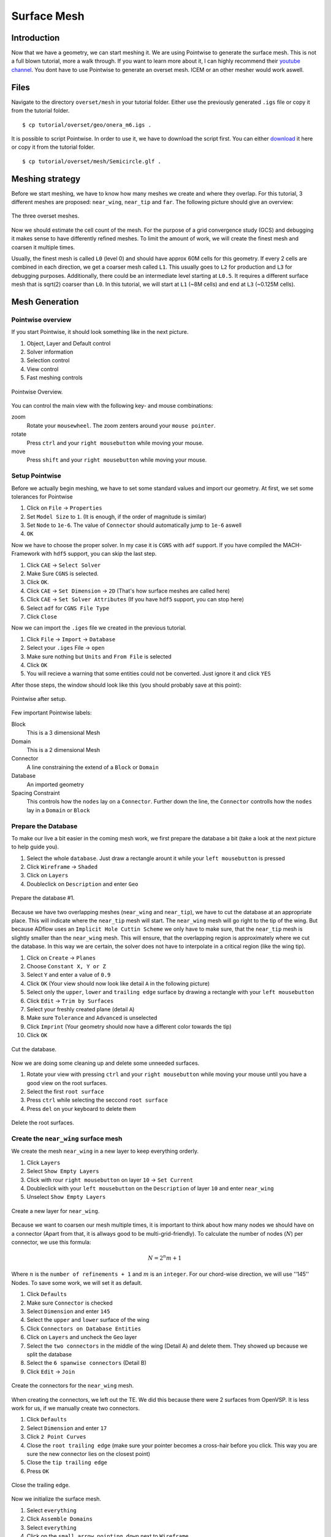.. _overset_surface_mesh:

*********************************
Surface Mesh
*********************************

Introduction
============
Now that we have a geometry, we can start meshing it. We are using Pointwise to generate the surface mesh. 
This is not a full blown tutorial, more a walk through. If you want to learn more about it, I can highly 
recommend their `youtube channel <https://www.youtube.com/user/CFDMeshing>`_\. You dont have to use 
Pointwise to generate an overset mesh. ICEM or an other mesher would work aswell.

Files
=====
Navigate to the directory ``overset/mesh`` in your tutorial folder. Either use the previously generated ``.igs`` file or copy it from the tutorial folder.
::

    $ cp tutorial/overset/geo/onera_m6.igs .

It is possible to script Pointwise. In order to use it, we have to download the script first. You can either
`download <https://raw.githubusercontent.com/pointwise/Semicircle/master/Semicircle.glf>`_ it here or copy it 
from the tutorial folder.
::

    $ cp tutorial/overset/mesh/Semicircle.glf .

Meshing strategy
================
Before we start meshing, we have to know how many meshes we create and where they overlap. For this tutorial,
3 different meshes are proposed: ``near_wing``, ``near_tip`` and ``far``. The following picture should give an overview:

.. figure:: images/overset_m6_mesh_fields.png
    :width: 500
    :align: center 

    The three overset meshes.

Now we should estimate the cell count of the mesh. For the purpose of a grid convergence study (GCS) and debugging
it makes sense to have differently refined meshes. To limit the amount of work, we will create the finest mesh and
coarsen it multiple times. 

Usually, the finest mesh is called ``L0`` (level 0) and should have approx 60M cells for this geometry. If every 2 cells 
are combined in each direction, we get a coarser mesh called ``L1``. This usually goes to ``L2`` for production and ``L3`` for 
debugging purposes. Additionally, there could be an intermediate level starting at ``L0.5``. It requires a different 
surface mesh that is sqrt(2) coarser than ``L0``. In this tutorial, we will start at ``L1`` (~8M cells) and end at ``L3`` 
(~0.125M cells).

Mesh Generation
===============

Pointwise overview
------------------
If you start Pointwise, it should look something like in the next picture.

1. Object, Layer and Default control
2. Solver information
3. Selection control
4. View control
5. Fast meshing controls

.. figure:: images/overset_pointwise_overview.png
    :width: 600
    :align: center 

    Pointwise Overview.

You can control the main view with the following key- and mouse combinations:

zoom
  Rotate your ``mousewheel``. The zoom zenters around your ``mouse pointer``.

rotate
  Press ``ctrl`` and your ``right mousebutton`` while moving your mouse.

move
  Press ``shift`` and your ``right mousebutton`` while moving your mouse.


Setup Pointwise
---------------
Before we actually begin meshing, we have to set some standard values and import our geometry. At first, we set some
tolerances for Pointwise

1. Click on ``File`` -> ``Properties``
2. Set ``Model Size`` to ``1``. (It is enough, if the order of magnitude is similar)
3. Set ``Node`` to ``1e-6``. The value of ``Connector`` should automatically jump to ``1e-6`` aswell
4. ``OK``

Now we have to choose the proper solver. In my case it is ``CGNS`` with ``adf`` support. If you have compiled the 
MACH-Framework with ``hdf5`` support, you can skip the last step.

1. Click ``CAE`` -> ``Select Solver``
2. Make Sure ``CGNS`` is selected. 
3. Click ``OK``.
4. Click ``CAE`` -> ``Set Dimension`` -> ``2D`` (That's how surface meshes are called here)
5. Click ``CAE`` -> ``Set Solver Attributes`` (If you have ``hdf5`` support, you can stop here)
6. Select ``adf`` for ``CGNS File Type``
7. Click ``Close``

Now we can import the ``.iges`` file we created in the previous tutorial.

1. Click ``File`` -> ``Import`` -> ``Database``
2. Select your ``.iges`` File -> ``open``
3. Make sure nothing but ``Units`` and ``From File`` is selected
4. Click ``OK``
5. You will recieve a warning that some entities could not be converted. Just ignore it and click ``YES``

After those steps, the window should look like this (you should probably save at this point):

.. figure:: images/overset_pointwise_after_import.png
    :width: 600
    :align: center 

    Pointwise after setup.

Few important Pointwise labels:

Block
    This is a 3 dimensional Mesh
Domain
    This is a 2 dimensional Mesh
Connector
    A line constraining the extend of a ``Block`` or ``Domain``
Database
    An imported geometry
Spacing Constraint
    This controls how the ``nodes`` lay on a ``Connector``. Further down the line, the ``Connector`` controlls 
    how the ``nodes`` lay in a ``Domain`` or ``Block``


Prepare the Database
--------------------

To make our live a bit easier in the coming mesh work, we first prepare the database a bit (take a look at the next 
picture to help guide you).

1. Select the whole ``database``. Just draw a rectangle arount it while your ``left mousebutton`` is pressed
2. Click ``Wireframe`` -> ``Shaded``
3. Click on ``Layers``
4. Doubleclick on ``Description`` and enter ``Geo``

.. figure:: images/overset_pointwise_dat1.png
    :width: 600
    :align: center 

    Prepare the database #1.


Because we have two overlapping meshes (``near_wing`` and ``near_tip``), we have to cut the database at an appropriate place.
This will indicate where the ``near_tip`` mesh will start. The ``near_wing`` mesh will go right to the tip of the wing. But 
because ADflow uses an ``Implicit Hole Cuttin Scheme`` we only have to make sure, that the ``near_tip`` mesh is slightly smaller
than the ``near_wing`` mesh. This will ensure, that the overlapping region is approximately where we cut the database. In this
way we are certain, the solver does not have to interpolate in a critical region (like the wing tip).

1. Click on ``Create`` -> ``Planes``
2. Choose ``Constant X, Y or Z``
3. Select ``Y`` and enter a value of ``0.9``
4. Click ``OK`` (Your view should now look like detail ``A`` in the following picture)
5. Select only the ``upper``, ``lower`` and ``trailing edge`` surface by drawing a rectangle with your ``left mousebutton``
6. Click ``Edit`` -> ``Trim by Surfaces``
7. Select your freshly created plane (detail ``A``)
8. Make sure ``Tolerance`` and ``Advanced`` is unselected
9. Click ``Imprint`` (Your geometry should now have a different color towards the tip)
10. Click ``OK``

.. figure:: images/overset_pointwise_cut_database.png
    :width: 600
    :align: center 

    Cut the database.


Now we are doing some cleaning up and delete some unneeded surfaces.

1. Rotate your view with pressing ``ctrl`` and your ``right mousebutton`` while moving your mouse until you have a good view on the root surfaces.
2. Select the first ``root surface``
3. Press ``ctrl`` while selecting the seccond ``root surface``
4. Press ``del`` on your keyboard to delete them

.. figure:: images/overset_pointwise_del_root.png
    :width: 600
    :align: center 

    Delete the root surfaces.



Create the ``near_wing`` surface mesh
-------------------------------------
We create the mesh ``near_wing`` in a new layer to keep everything orderly.

1. Click ``Layers`` 
2. Select ``Show Empty Layers``
3. Click with rour ``right mousebutton`` on layer ``10`` -> ``Set Current``
4. Doubleclick with your ``left mousebutton`` on the ``Description`` of layer ``10`` and enter ``near_wing``
5. Unselect ``Show Empty Layers``

.. figure:: images/overset_pointwise_near_layer.png
    :width: 600
    :align: center 

    Create a new layer for ``near_wing``.


Because we want to coarsen our mesh multiple times, it is important to think about how many nodes we should have on a 
connector (Apart from that, it is allways good to be multi-grid-friendly). To calculate the number of nodes (:math:`N`) per connector, we
use this formula:

.. math::

    N=2^n m + 1

Where :math:`n` is the ``number of refinements + 1`` and :math:`m` is an ``integer``. For our chord-wise direction, we will
use ''145'' Nodes. To save some work, we will set it as default.

1. Click ``Defaults``
2. Make sure ``Connector`` is checked
3. Select ``Dimension`` and enter ``145``
4. Select the ``upper`` and ``lower`` surface of the wing
5. Click ``Connectors on Database Entities``
6. Click on ``Layers`` and uncheck the ``Geo`` layer
7. Select the ``two connectors`` in the middle of the wing (Detail A) and delete them. They showed up because we split the database
8. Select the ``6 spanwise connectors`` (Detail B)
9. Click ``Edit`` -> ``Join``

.. figure:: images/overset_pointwise_near_wing1.png
    :width: 600
    :align: center 

    Create the connectors for the ``near_wing`` mesh.

When creating the connectors, we left out the TE. We did this because there were 2 surfaces from OpenVSP. It is less work for us,
if we manually create two connectors.

1. Click ``Defaults``
2. Select ``Dimension`` and enter ``17``
3. Click ``2 Point Curves``
4. Close the ``root trailing edge`` (make sure your pointer becomes a cross-hair before you click. This way you are sure the new connector lies on the closest point)
5. Close the ``tip trailing edge``
6. Press ``OK``

.. figure:: images/overset_pointwise_near_close_TE.png
    :width: 600
    :align: center 

    Close the trailing edge.

Now we initialize the surface mesh.

1. Select ``everything``
2. Click ``Assemble Domains``
3. Select ``everything``
4. Click on the ``small arrow pointing down`` next to ``Wireframe``
5. Click on ``Hiden Line``

.. figure:: images/overset_pointwise_near_init.png
    :width: 600
    :align: center 

    Initialize the ``near_wing`` mesh.

Now we ``size`` the LE (Leading Edge) and TE (Trailing Edge) connectors.

1. Click on ``All Masks On/Off``
2. Click on ```Connectors``
3. Select the ``LE`` and ``TE`` ``Connectors`` by drawing a rectangle like it is shown
4. Click on the inputfield next to ``Dimension``, enter ``73`` and hit ``enter``

.. figure:: images/overset_pointwise_near_dimension_LETE.png
    :width: 600
    :align: center 

    Dimension the LE & TE connectors.

The surface mesh is now allmost complete. We only have to distribute the nodes on it properly by changing the ``spacing``. 
Usually all Points are distributed according to ``Tanh``. But because we split up the database in the previous steps, 
we have to remove so called ``break point`` at that location.

.. note:: ``Break Points`` give you even more controll to distribute your nodes on a connector.

1. Selecte the ``LE`` and ``TE`` connectors again.
2. Click on ``Grid`` -> ``Distribute``
3. Click on ``Break Points``
4. Click on ``Delete all Break Points``
5. Click on ``OK``

.. figure:: images/overset_pointwise_near_del_break_points.png
    :width: 600
    :align: center 

    Delete unneeded Break Points.

1. Click on ``All Masks On/Off``
2. Click on ``Spacing Constraints``
3. Select the 2 spacing constraints at the ``LE`` of the ``root`` (A)
4. Click the field next to ``Spacing`` and enter ``0.0003``. Then hit ``enter``
5. Select the 2 spacing constraints at the ``TE root`` (B)
6. Apply ``7.15e-5`` for spacing
7. Select the 2 spacing constraints at the ``LE tip`` (C)
8. Apply ``0.00016`` for spacing
9. Select the 2 spacing constraints at the ``TE tip`` (D)
10. Apply ``4e-5`` for spacing
11. Select the 3 spacing constraints at the ``tip`` (E)
12. Apply ``0.0025`` for spacing
13. Select the 3 spacing constraints at the ``root`` (F)
14. Apply ``0.04`` as spacing

.. figure:: images/overset_pointwise_near_spacing.png
    :width: 600
    :align: center 

    Apply the propper spacing.

The mesh ``near_wing`` is now complete. We will export it later.



Create the ``near_tip`` surface mesh
------------------------------------

Now we will create the ``near_tip`` mesh. Let's start with creating a new layer and hide everything unnecessairy.

1. Click on ``Layers``
2. Check ``Show Empty Layers``
3. Rightlick on Layer ``20`` -> ``Set Current``
4. Doubleclick the ``Description`` Field and enter ``near_tip``
5. Uncheck ``Show Empty Layers``
6. Check Layer ``0`` to make the database visible
7. Hide the mesh ``near_wing`` by unchecking layer ``10``

Now we will create the connectors. 

1. Click on ``Defaults`` -> enter ``201`` for ``Dimension``
2. Select everything from the tip to the cut we made earlier
3. Click ``Connectors on Database Entities``
4. Click on ``Layers`` -> uncheck layer ``0``. Now, you should only see the connectors we created

Let's clean up the generated connectors at the tip TE.

1. Zoom intot the ``tip TE``
2. Select the ``5`` shown ``connectors`` (A)
3. Delete them
4. Select and delete the remaining ``pole`` (the point with a circle around) (B)
5. Select the ``2`` ``connectors`` that define the outer tip (C)
6. Click ``Edit`` -> ``Join``
7. Select the ``newly joined`` connector (C)
8. Enter ``65`` For ``Dimension`` and hit ``enter``
9. Click on ``Defaults`` and enter ``65`` for ``Dimension``
10. Click on ``2 Point Curves``
11. Close the ``TE`` again (D)

.. figure:: images/overset_pointwise_tip_clean_tip.png
    :width: 600
    :align: center 

    Clean up the ``tip TE``.

Next we clean up the root TE.

1. Select the ``2`` ``connectors`` that define the TE (A)
2. Delete them
3. Click on ``2 Point Curves``
4. Close the Tip again (B)

.. figure:: images/overset_pointwise_tip_clean_root.png
    :width: 600
    :align: center 

    Clean up the ``root TE``.

The last thing to clean up is the ``tip LE``.

1. Select the ``3`` shown ``connectors`` (A)
2. Click on the ``arrow pointing down`` next to ``show``
3. Click ``Hide``
4. Selecte and delete the remaining ``pole`` (B)
5. Click on ``View`` -> ``Show Hidden``
6. Select the ``3`` ``connectors`` (A)
7. Click on the ``arrow pointing down`` next to ``Hide``
8. Click on ``Show``

.. figure:: images/overset_pointwise_tip_clean_LE_tip.png
    :width: 600
    :align: center 

    Clean up the ``tip LE``.

Now we will dimension the remaining connectors and space the nodes properly.

1. Select the ``3`` shown connectors (A)
2. Enter ``97`` for ``Dimension`` and hit ``enter``
3. Click ``All Masks On/Off``
4. Click ``Spacing Constraints``
5. Select the ``2`` spacing constraints at the ``root LE`` (B)
6. Apply ``0.0008`` for spacing
7. Select the ``2`` spacing constraints at the ``tip LE`` (C)
8. Apply ``0.0008`` for spacing
9. Select the ``2`` spacing constraints at the ``root TE`` (D)
10. Apply ``1.3e-5`` as spacing
11. Select the ``2`` spacing constraints at the ``tip TE`` (E)
12. Apply ``1.3e-5`` as spacing
13. Select the ``3`` spacing constraints at the ``root`` (F)
14. Apply ``0.01`` as spacing
15. Select the ``1`` spacing constarint at the ``tip LE`` (G)
16. Apply ``0.0005`` as spacing
17. Select the ``2`` spacing constraints at the ``tip TE`` (H)
18. Apply ``1.56e-5`` as spacing

.. figure:: images/overset_pointwise_tip_spacing.png
    :width: 600
    :align: center 

    Apply spacing constraints for the ``near_tip`` mesh.

Next, we split the connectors at the tip to allow a topology where we can achive a decent quality mesh. 

1. Select the ``tip top`` connector (A)
2. Click ``Edit`` -> ``Split``
3. Make sure ``Advanced`` is checked
4. Enter ``17`` for ``IJK`` and hit ``enter``
5. Click ``OK``
6. Select the ``tip bottom`` connector (B)
7. Click ``Edit`` -> ``Split```
8. Enter ``185`` for ``IJK`` and hit ``enter``
9. Click ``OK``
10. Click on ``2 Point Curves``
11. Connect the ``2`` new ``points`` (A) to (B)

.. figure:: images/overset_pointwise_tip_split_le_con.png
    :width: 600
    :align: center 

    Split the ``tip`` connectors.

Since our tip is rounded, we have to ``project`` the newly created connector on to our database.

1. Select the ``newly`` created ``connector`` (A)
2. Click on ``Edit`` -> ``Project``
3. Click on ``Layers``
4. Check layer ``0`` (``Geo``)
5. Click on ``Project``
6. Make sure ``Targed Database Selection`` is checked
7. Click ``Begin``
8. Select the ``upper`` and ``lower`` tip surface (hold down ``ctrl``) (B)
9. Click ``End``
10. Click ``Project``
11. Click ``OK``

.. figure:: images/overset_pointwise_tip_project.png
    :width: 600
    :align: center 

    Project the connector on to the database.

Now we actually start meshing.

1. Click on ``Layers``
2. Uncheck layer ``0`` (``Geo``)
3. Select the ``newly`` created ``connector`` (A)
4. Click on the ``arrow pointing down`` next to ``Tanh Distribution``
5. Click on ``Equal``
6. Click ``Edit`` -> ``Split``
7. Enter ``17`` for ``IJK`` and hit ``enter``
8. Enter ``49`` for ``IJK`` and hit ``enter``
9. Click ``OK``
10. Click on ``Create`` -> ``Assemble Special`` -> ``Domain``
11. Select ``1`` ``connector`` (B)
12. Click ``Next Edge``
13. Select ``2`` ``connectors`` (C)
14. Click ``Next Edge``
15. Click ``OK``

.. figure:: images/overset_pointwise_tip_mesh_LE_tip.png
    :width: 600
    :align: center 

    Assemble the mesh at the ``LE tip``.

Next, we mesh the rest.

.. 1. Download `this Script <https://raw.githubusercontent.com/pointwise/Semicircle/master/Semicircle.glf>`_ and save it somewhere

1. Select the ``2`` connectors that form the semi-circle (A)
2. Click ``Script`` -> ``Execute``
3. Look for the ``script`` you just downloaded and ``open`` it.
4. Select ``all`` connectors
5. Click ``Assemble Domains``

.. figure:: images/overset_pointwise_tip_semi-circle.png
    :width: 600
    :align: center 

    Mesh the ``semi-circle``  at the TE.

The last step is to make sure, that the skewed elements at the tip are smoothed. As ``Assemble Domains`` didn't work
for the most outer mesh, we will delete this domain first, and create it manually again.

1. Select ``all`` domains
2. Click ``Hidden Line``
3. Select the ``outer most`` domain and delete it (A)
4. Select all ``9`` connectors, that define the last remaining domain
5. Click ``Assemble Domain``
6. Select the ``newly`` created ``domain`` and click ``Hidden Line``
7. Selct the ``2`` domains that define the ``tip`` (A & B)
8. Click ``Grid`` -> ``Solve``
9. Click on ``Edge Attributes``
10. Make sure ``Boundary Conditions`` is checked and set the ``Type`` to ``Floating``
11. Click on ``Attributes``
12. Make sure ``Surface Shape`` is checked and set ``Shape`` to ``Database``
13. Click on ``Begin`` and make sure, the tip is selected (it should be)
14. Click on ``End``
15. Make sure ``Solution Algorithm`` is checked and set ``Solver Engine`` to ``Successive Over Relaxation``
16. Set ``Relaxation Factor`` to ``Nominal``
17. Click on ``Solve``
18. Enter ``50`` for ``Iterations`` and hit ``Run``
19. Click ``OK``

.. figure:: images/overset_pointwise_tip_solve.png
    :width: 600
    :align: center 

    Finish the ``near_tip`` mesh.

Lets check the quality of the created mesh. The most important metrics are ``Area Ratio`` and ``Equiangle Skewness``.

1. Select ``all`` domains
2. Click ``Examine`` -> ``Area Ratio``
3. Click on the ``Magnification Glass`` next to ``max``
4. You see, the biggest ``Area Ratio`` is ``~2.24``
5. Click on ``Advanced`` 
6. Make sure ``Histogram`` and ``Show Histogram`` are checked
7. As you see, the vast majority of cells has an ``Area Ratio`` of less than ``1.25``. This should be fine
8. Click on ``Examine``
9. Choose ``Skewness Equiangle`` for ``Type``
10. As you can see, the most skewed cell has a ``Skewness Equiangle`` of ``~0.4``. This is also fine
11. Click ``Close``

.. note::
    The lower max ``Area Ratio`` is, the easier it is to extrude a mesh with pyHyp. If it is more than ``2``, 
    it can get tricky. ``Skewness Equiangle`` describes how skewed a cell is. It should be below ``0.8``

.. figure:: images/overset_pointwise_tip_examine.png
    :width: 600
    :align: center 

    Check the mesh quality.


Export all meshes for use in pyhyp
==================================

The last step is to export the mesh. For pyHyp it is important, that the ``normals`` look in the outwards direction.
We will set the boundaries manually in pyHyp. As I have not found an easy way to figure out which domain in Pointwise
corresponds to which domain in pyHyp, I usually orient them all the same way. Then I apply a BC for all domains and run my pyhyp script. When i get an errror
message for one domain, i comment it out. I keep doing this until there are no errors left.

Lets start with orienting the ``near_tip`` mesh first.

1. Make sure only the layer ``near_tip`` is visible
2. Select ``all`` domains
3. Click ``Edit`` -> ``Orient``
4. Select ``one`` domain (It doesnt matter whitch one)
5. Click ``I-J`` a few times until you are sure, the ``orange arrow`` is pointing outwards
6. Click ``Set Master``
7. Select ``all`` domains
8. Click ``Align``
9. Click ``OK``

.. figure:: images/overset_pointwise_orient_near_tip.png
    :width: 600
    :align: center 

    Orient the ``near_tip`` mesh so all normals point outwards.

Now we can export it.

1. Select ``all`` domains
2. Click ``File`` -> ``Export`` -> ``CAE``
3. Set ``near_tip`` as Filename and save it somewhere
4. Make sure ``Data Precision`` and ``double`` is checked
5. You can uncheck ``the rest`` (It doesn't really matter. But the files will be bigger if you leave it on)
6. Press ``OK``

.. figure:: images/overset_pointwise_export_near_tip.png
    :width: 600
    :align: center 

    Export the ``near_tip`` mesh.

Now lets do the same for the ``near_wing`` mesh. As we have a symmetry boundary condition, the orientation
procedure is slightly more complicated. 

1. Make sure only the layer ``near_wing`` is visible
2. Select ``all`` domains
3. Click ``Edit`` -> ``Orient``
4. Select ``one`` domain (It doesn't matter which one)
5. Click ``I-J`` until the ``orange arrow`` is pointing outwards
6. If the ``red arrow`` is not pointing towards the tip, click ``I`` and ``I-J`` until both conditions are satisfied
7. Click ``Set Master``
8. Select ``all`` domains
9. Click ``Align``
10. Make sure all ``red arrows`` point towards the tip (if this is not the case, select this domain and repeat step 6)
11. Click ``OK``

Now you can export the mesh ``near_wing`` like you did in the previous step.

Congratulations, you managed to create the surface mesh. On the next page, we will extrude it into a volume mesh.